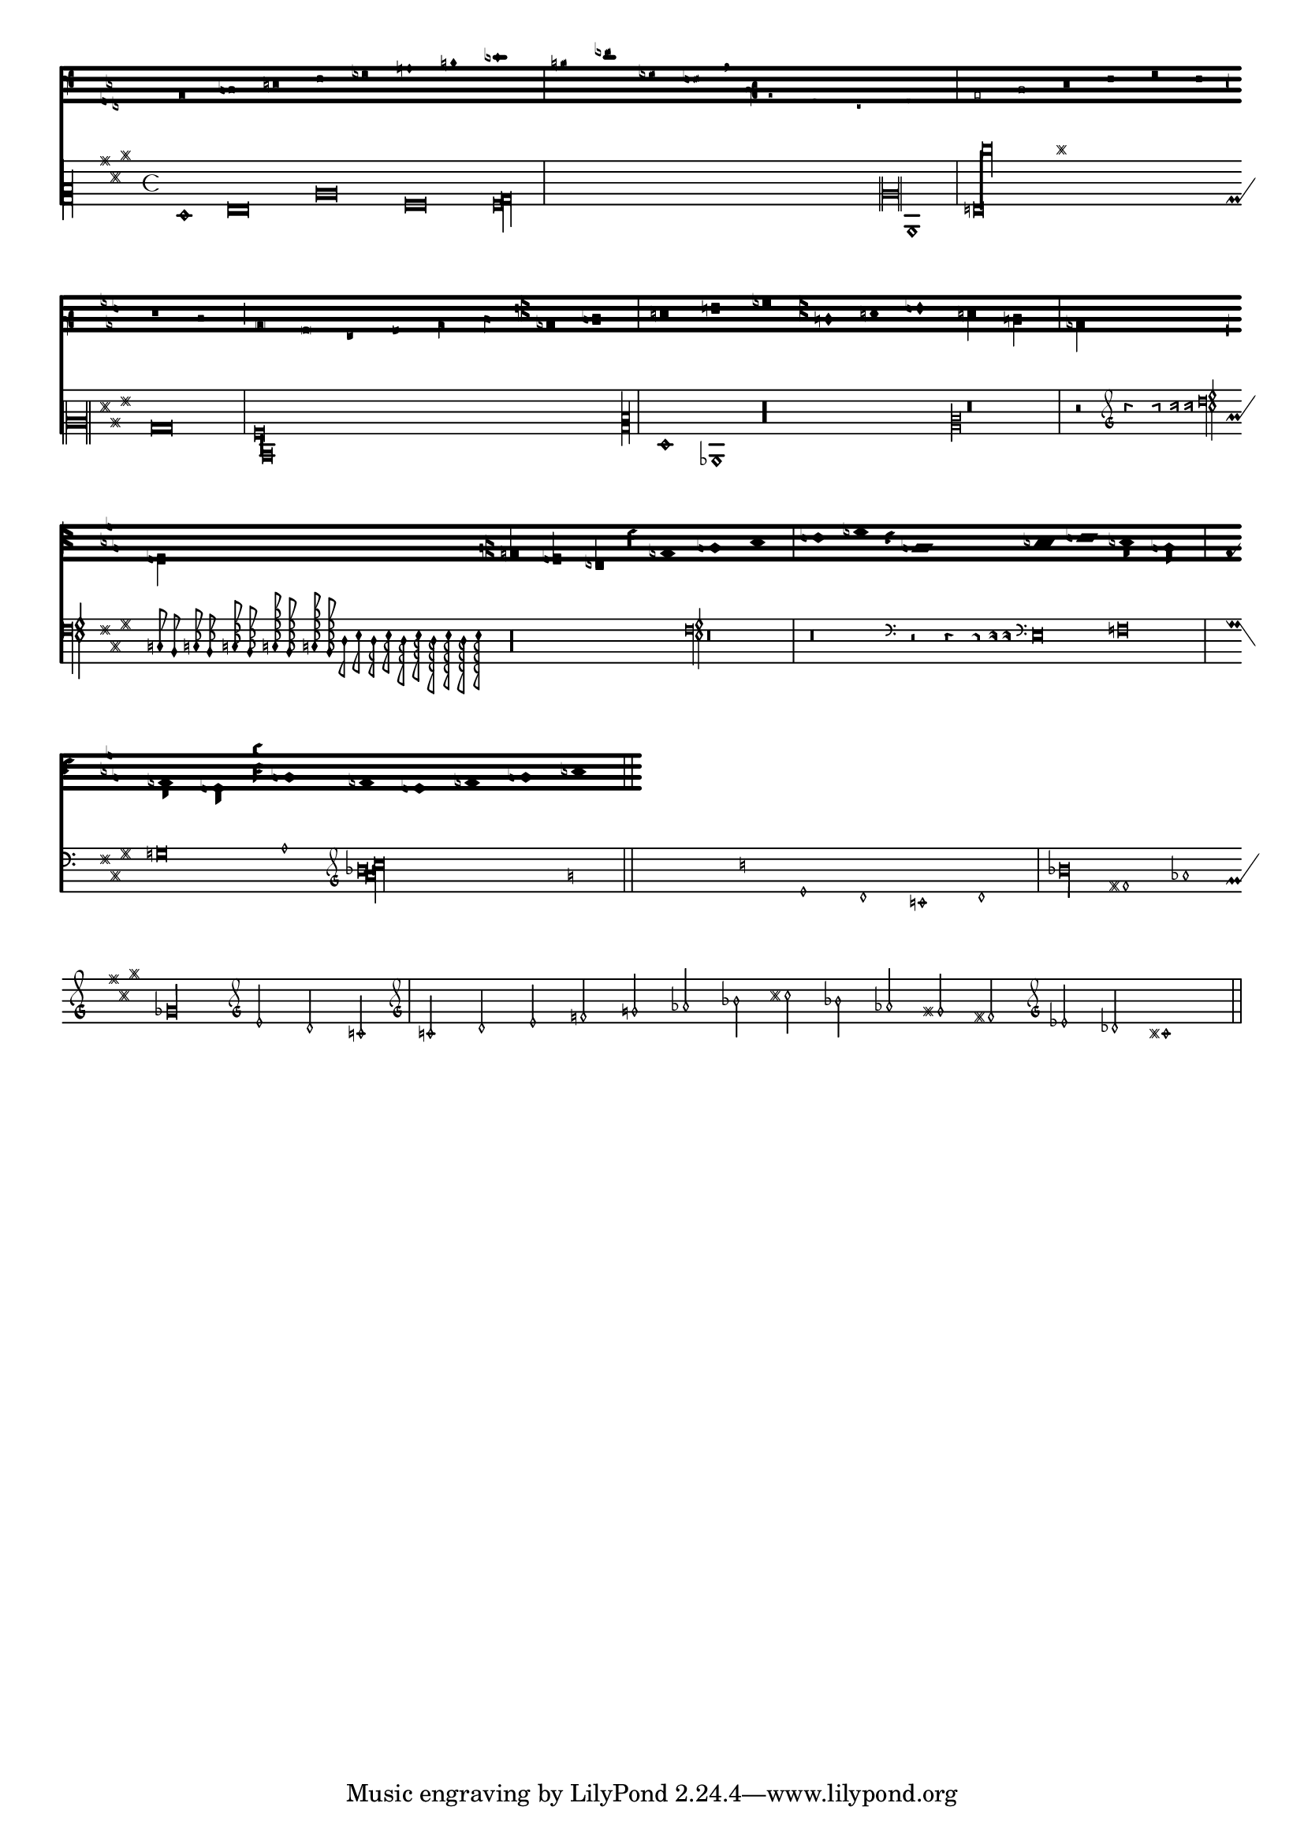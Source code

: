 \header {
  texidoc = "
Shown here are many of the symbols that are included in LilyPond's
ancient notation. 

"
  doctitle = "Ancient fonts"
}
upperStaff = \new VaticanaStaff = "upperStaff" <<
  \context VaticanaVoice <<
    \transpose c c {

      \override NoteHead.style = #'vaticana.punctum
      \key es \major
      \clef "vaticana-fa2"
      c1 des e f ges

      \override NoteHead.style = #'vaticana.inclinatum
      a! b ces'
      \bar "|"

      \override NoteHead.style = #'vaticana.quilisma
      b! des'! ges! fes!
      \breathe
      \clef "vaticana-fa1"
      \override NoteHead.style = #'vaticana.plica
      es d
      \override NoteHead.style = #'vaticana.reverse.plica
      c d
      \bar "|"

      \override NoteHead.style = #'vaticana.punctum.cavum
      es f
      \override NoteHead.style = #'vaticana.lpes
      g as
      \override NoteHead.style = #'vaticana.upes
      bes as
      \override NoteHead.style = #'vaticana.vupes
      g f
      \override NoteHead.style = #'vaticana.linea.punctum
      \once \override Staff.BarLine.bar-extent = #'(-1 . 1) \bar "|"

      es d
      \override NoteHead.style = #'vaticana.epiphonus
      c d
      \override NoteHead.style = #'vaticana.cephalicus
      es f

      \override Staff.KeySignature.glyph-name-alist =
        #alteration-medicaea-glyph-name-alist
      \override Staff.Accidental.glyph-name-alist =
        #alteration-medicaea-glyph-name-alist
      \override Staff.Custos.style = #'medicaea
      \override NoteHead.style = #'medicaea.punctum
      \clef "medicaea-fa2"
      ces des
      \bar "|"

      e! f! ges
      \clef "medicaea-do2"
      \override NoteHead.style = #'medicaea.inclinatum
      a! b! ces'
      \override NoteHead.style = #'medicaea.virga
      b! a!
      \bar "|"

      ges fes
      \clef "medicaea-fa1"
      \override NoteHead.style = #'medicaea.rvirga
      e des ces

      \override Staff.KeySignature.glyph-name-alist =
        #alteration-hufnagel-glyph-name-alist
      \override Staff.Accidental.glyph-name-alist =
        #alteration-hufnagel-glyph-name-alist
      \override Staff.Custos.style = #'hufnagel
      \override NoteHead.style = #'hufnagel.punctum
      \clef "hufnagel-fa2"
      ces des es
      \bar "|"

      fes ges
      \clef "hufnagel-do2"
      \override NoteHead.style = #'hufnagel.lpes
      as! bes! ces'
      \override NoteHead.style = #'hufnagel.virga
      bes! as!
      \bar "|"

      ges! fes!
      \clef "hufnagel-do-fa"
      \override NoteHead.style = #'hufnagel.punctum
      es! des ces des! es! fes!
      \bar "||"

      s32*1
    }
  >>
>>

lowerStaff = \new MensuralStaff = "lowerStaff" <<
  \context MensuralVoice <<
    \transpose c c {

      \key a \major
      cis'1 d'\breve gis'\breve e'\breve \[ e'\longa fis'\longa \]
      \set Staff.forceClef = ##t
      \clef "neomensural-c2"
      cis1
      \bar "|"

      \[ g\breve dis''\longa \]
      b\breve \[ a\longa d\longa \]
      \clef "petrucci-c2"

      fis1 ces1
      \clef "petrucci-c2"
      r\longa
      \set Staff.forceClef = ##t
      \clef "mensural-c2"
      r\breve
      \bar "|"

      r2
      \clef "mensural-g"
      r4 r8 r16 r16
      \override NoteHead.style = #'mensural
      \override Rest.style = #'mensural
      \clef "petrucci-f"
      c8 b, c16 b, c32 b, c64 b, c64 b,
      d8 e d16 e d32 e d64 e d64 e
      r\longa
      \set Staff.forceClef = ##t
      \clef "petrucci-f"
      r\breve
      \bar "|"

      r\breve
      \clef "mensural-f"
      r2 r4 r8 r16 r16

      \set Staff.forceClef = ##t
      \clef "mensural-f"
      e\breve f g a1
      \clef "mensural-g"

      \[ bes'!\longa a'!\longa c''!\longa \]
      e'1 d' c' d' \bar "|"
      \bar "|"

      bes'!\longa fis'!1 as'!1 ges'!\longa % lig
      \set Staff.forceClef = ##t
      \clef "mensural-g"
      e'2 d' c' \bar "|"

      \set Staff.forceClef = ##t
      \clef "petrucci-g"
      c'2 d' e' f'
      \clef "petrucci-g"
      g' as'! bes'! cis''!
      bes'! as'! gis'! fis'!
      \set Staff.forceClef = ##t
      \clef "mensural-g"
      es'! des'! cis'!1 \bar "||"
    }
  >>
>>

\paper {
  line-thickness = #(/ staff-space 5.0)
}

\score {
  <<
    \upperStaff
    \lowerStaff
  >>
  \layout {
    indent = 0.0
    \context {
      \Score
      timing = ##f
    }
    \context {
      \MensuralVoice
      \override NoteHead.style = #'neomensural
      \override Rest.style = #'neomensural
      \override Flag.style = #'mensural
      \override Stem.thickness = #1.0
    }
    \context {
      \MensuralStaff
      \revert  BarLine.transparent
      \override KeySignature.glyph-name-alist =
        #alteration-mensural-glyph-name-alist
      clefGlyph = #"clefs.petrucci.c2"
    }
    \context {
      \VaticanaStaff
      \revert  BarLine.transparent
      \override StaffSymbol.thickness = #2.0
      \override KeySignature.glyph-name-alist =
        #alteration-vaticana-glyph-name-alist
      \override Custos.neutral-position = #4
    }
  }
}
